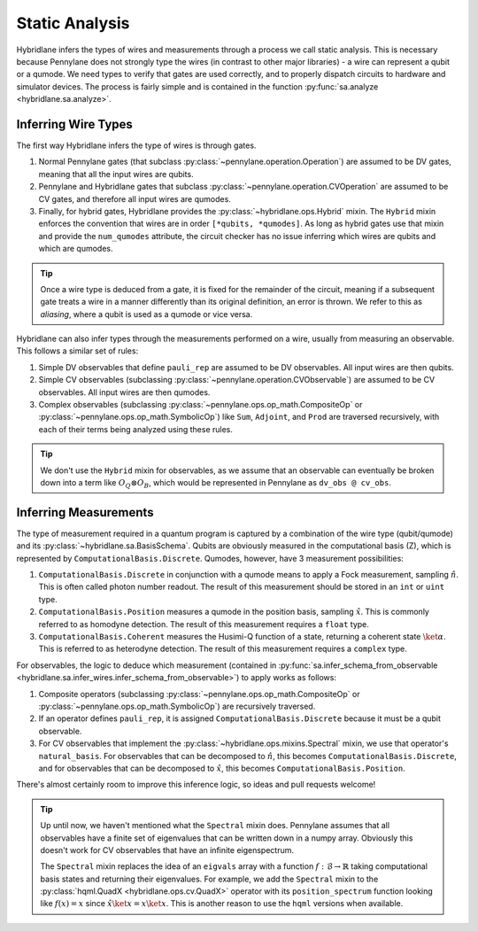 Static Analysis
===============

Hybridlane infers the types of wires and measurements through a process we call static analysis. This is necessary because
Pennylane does not strongly type the wires (in contrast to other major libraries) - a wire can represent a qubit or a qumode. We
need types to verify that gates are used correctly, and to properly dispatch circuits to hardware and simulator devices. The process is fairly simple and is contained in the function :py:func:`sa.analyze <hybridlane.sa.analyze>`.

Inferring Wire Types
--------------------

The first way Hybridlane infers the type of wires is through gates.

1. Normal Pennylane gates (that subclass :py:class:`~pennylane.operation.Operation`) are assumed to be DV gates, meaning that all the input wires are qubits.

2. Pennylane and Hybridlane gates that subclass :py:class:`~pennylane.operation.CVOperation` are assumed to be CV gates, and therefore all input wires are qumodes.

3. Finally, for hybrid gates, Hybridlane provides the :py:class:`~hybridlane.ops.Hybrid` mixin. The ``Hybrid`` mixin enforces the convention that wires are in order ``[*qubits, *qumodes]``. As long as hybrid gates use that mixin and provide the ``num_qumodes`` attribute, the circuit checker has no issue inferring which wires are qubits and which are qumodes.

.. tip::
    Once a wire type is deduced from a gate, it is fixed for the remainder of the circuit, meaning if a subsequent gate treats a wire in a manner differently than its original definition, an error is thrown. We refer to this as *aliasing*, where a qubit is used as a qumode or vice versa.

Hybridlane can also infer types through the measurements performed on a wire, usually from measuring an observable. This follows a similar set of rules:

1. Simple DV observables that define ``pauli_rep`` are assumed to be DV observables. All input wires are then qubits.

2. Simple CV observables (subclassing :py:class:`~pennylane.operation.CVObservable`) are assumed to be CV observables. All input wires are then qumodes.

3. Complex observables (subclassing :py:class:`~pennylane.ops.op_math.CompositeOp` or :py:class:`~pennylane.ops.op_math.SymbolicOp`) like ``Sum``, ``Adjoint``, and ``Prod`` are traversed recursively, with each of their terms being analyzed using these rules.

.. tip::

    We don't use the ``Hybrid`` mixin for observables, as we assume that an observable can eventually be broken down into a term like :math:`O_Q \otimes O_B`, which would be represented in Pennylane as ``dv_obs @ cv_obs``.

Inferring Measurements
----------------------

The type of measurement required in a quantum program is captured by a combination of the wire type (qubit/qumode) and its :py:class:`~hybridlane.sa.BasisSchema`. Qubits are obviously measured in the computational basis (Z), which is represented by ``ComputationalBasis.Discrete``. Qumodes, however, have 3 measurement possibilities:

1. ``ComputationalBasis.Discrete`` in conjunction with a qumode means to apply a Fock measurement, sampling :math:`\hat{n}`. This is often called photon number readout. The result of this measurement should be stored in an ``int`` or ``uint`` type.

2. ``ComputationalBasis.Position`` measures a qumode in the position basis, sampling :math:`\hat{x}`. This is commonly referred to as homodyne detection. The result of this measurement requires a ``float`` type.

3. ``ComputationalBasis.Coherent`` measures the Husimi-Q function of a state, returning a coherent state :math:`\ket{\alpha}`. This is referred to as heterodyne detection. The result of this measurement requires a ``complex`` type.

For observables, the logic to deduce which measurement (contained in :py:func:`sa.infer_schema_from_observable <hybridlane.sa.infer_wires.infer_schema_from_observable>`) to apply works as follows:

1. Composite operators (subclassing :py:class:`~pennylane.ops.op_math.CompositeOp` or :py:class:`~pennylane.ops.op_math.SymbolicOp`) are recursively traversed.

2. If an operator defines ``pauli_rep``, it is assigned ``ComputationalBasis.Discrete`` because it must be a qubit observable.

3. For CV observables that implement the :py:class:`~hybridlane.ops.mixins.Spectral` mixin, we use that operator's ``natural_basis``. For observables that can be decomposed to :math:`\hat{n}`, this becomes ``ComputationalBasis.Discrete``, and for observables that can be decomposed to :math:`\hat{x}`, this becomes ``ComputationalBasis.Position``.

There's almost certainly room to improve this inference logic, so ideas and pull requests welcome!

.. tip::

    Up until now, we haven't mentioned what the ``Spectral`` mixin does. Pennylane assumes that all observables have a finite set of eigenvalues that can be written down in a numpy array. Obviously this doesn't work for CV observables that have an infinite eigenspectrum.
    
    The ``Spectral`` mixin replaces the idea of an ``eigvals`` array with a function :math:`f: \mathcal{B} \rightarrow \mathbb{R}` taking computational basis states and returning their eigenvalues. For example, we add the ``Spectral`` mixin to the :py:class:`hqml.QuadX <hybridlane.ops.cv.QuadX>` operator with its ``position_spectrum`` function looking like :math:`f(x) = x` since :math:`\hat{x}\ket{x} = x\ket{x}`. This is another reason to use the ``hqml`` versions when available.
